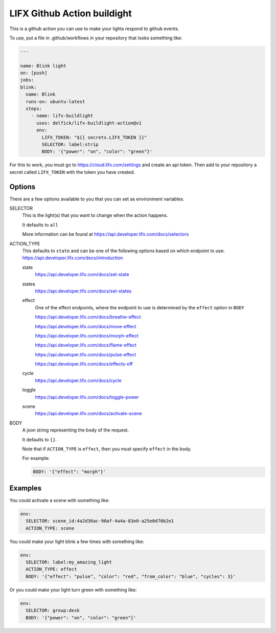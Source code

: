 LIFX Github Action buildight
============================

This is a github action you can use to make your lights respond to github events.

To use, put a file in .github/workflows in your repository that looks
something like:

.. code-block:: yml

    ---

    name: Blink light
    on: [push]
    jobs:
    blink:
      name: Blink
      runs-on: ubuntu-latest
      steps:
        - name: lifx-buildlight
          uses: delfick/lifx-buildlight-action@v1
          env:
            LIFX_TOKEN: "${{ secrets.LIFX_TOKEN }}"
            SELECTOR: label:strip
            BODY: '{"power": "on", "color": "green"}'

For this to work, you must go to https://cloud.lifx.com/settings and create an
api token. Then add to your repository a secret called ``LIFX_TOKEN`` with
the token you have created.

Options
-------

There are a few options available to you that you can set as environment variables.

SELECTOR
    This is the light(s) that you want to change when the action happens.

    It defaults to ``all``

    More information can be found at https://api.developer.lifx.com/docs/selectors

ACTION_TYPE
    This defaults to ``state`` and can be one of the following options based on
    which endpoint to use: https://api.developer.lifx.com/docs/introduction

    state
        https://api.developer.lifx.com/docs/set-state

    states
        https://api.developer.lifx.com/docs/set-states

    effect
        One of the effect endpoints, where the endpoint to use is determined
        by the ``effect`` option in ``BODY``

        https://api.developer.lifx.com/docs/breathe-effect

        https://api.developer.lifx.com/docs/move-effect

        https://api.developer.lifx.com/docs/morph-effect

        https://api.developer.lifx.com/docs/flame-effect

        https://api.developer.lifx.com/docs/pulse-effect

        https://api.developer.lifx.com/docs/effects-off

    cycle
        https://api.developer.lifx.com/docs/cycle

    toggle
        https://api.developer.lifx.com/docs/toggle-power

    scene
        https://api.developer.lifx.com/docs/activate-scene

BODY
    A json string representing the  body of the request.

    It defaults to ``{}``.

    Note that if ``ACTION_TYPE`` is ``effect``, then you must specify
    ``effect`` in the body.

    For example:

    .. code-block:: yml

        BODY: '{"effect": "morph"}'

Examples
--------

You could activate a scene with something like:

.. code-block:: yml

    env:
      SELECTOR: scene_id:4a2d36ac-90af-4a4a-83e0-a25e0d76b2e1
      ACTION_TYPE: scene

You could make your light blink a few times with something like:

.. code-block:: yml

    env:
      SELECTOR: label:my_amazing_light
      ACTION_TYPE: effect
      BODY: '{"effect": "pulse", "color": "red", "from_color": "blue", "cycles": 3}'

Or you could make your light turn green with something like:

.. code-block:: yml

    env:
      SELECTOR: group:desk
      BODY: '{"power": "on", "color": "green"}'
